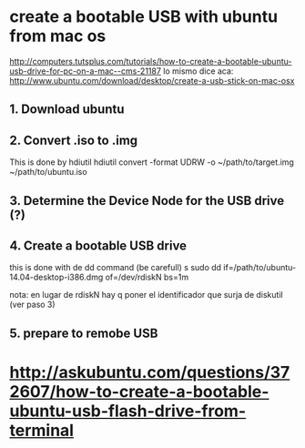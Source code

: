 * create a bootable USB with ubuntu from mac os
http://computers.tutsplus.com/tutorials/how-to-create-a-bootable-ubuntu-usb-drive-for-pc-on-a-mac--cms-21187
lo mismo dice aca:
http://www.ubuntu.com/download/desktop/create-a-usb-stick-on-mac-osx

** 1. Download ubuntu
** 2. Convert .iso to .img
This is done by hdiutil
hdiutil convert -format UDRW -o ~/path/to/target.img ~/path/to/ubuntu.iso
** 3. Determine the Device Node for the USB drive (?)
** 4. Create a bootable USB drive
this is done with de dd command (be carefull)
s
sudo dd if=/path/to/ubuntu-14.04-desktop-i386.dmg of=/dev/rdiskN bs=1m

nota: en lugar de rdiskN hay q poner el identificador que surja de diskutil (ver paso 3)

** 5. prepare to remobe USB

* http://askubuntu.com/questions/372607/how-to-create-a-bootable-ubuntu-usb-flash-drive-from-terminal